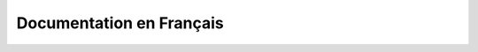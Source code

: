 .. PIGAL documentation master file, created by
   sphinx-quickstart on Mon Nov 25 11:24:13 2013.
   You can adapt this file completely to your liking, but it should at least
   contain the root `toctree` directive.

Documentation en Français
=================================
